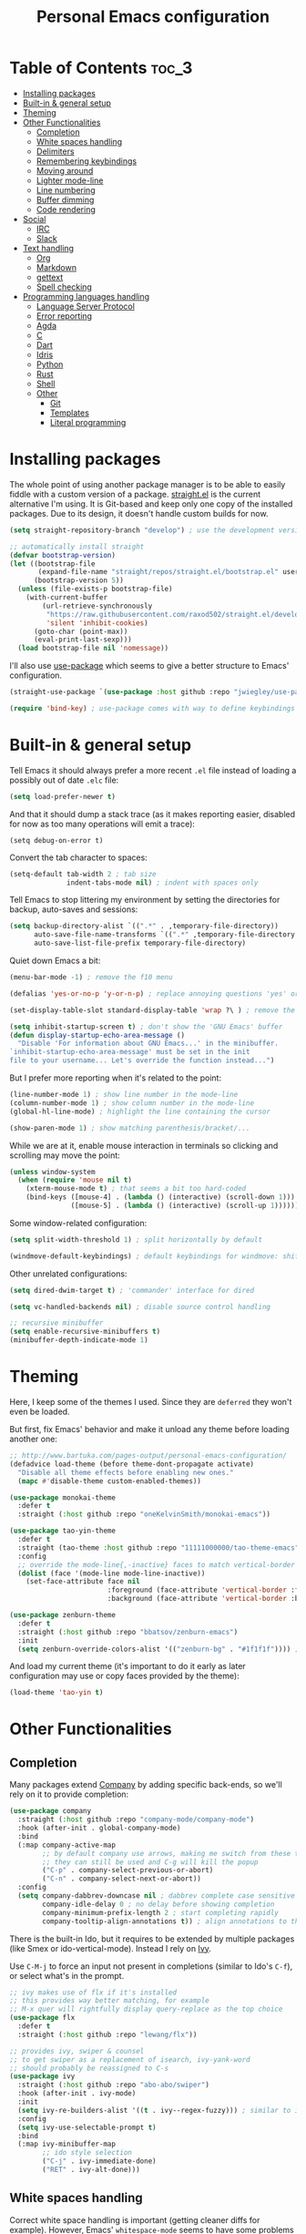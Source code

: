 #+title: Personal Emacs configuration

* Table of Contents :toc_3:
- [[#installing-packages][Installing packages]]
- [[#built-in--general-setup][Built-in & general setup]]
- [[#theming][Theming]]
- [[#other-functionalities][Other Functionalities]]
  - [[#completion][Completion]]
  - [[#white-spaces-handling][White spaces handling]]
  - [[#delimiters][Delimiters]]
  - [[#remembering-keybindings][Remembering keybindings]]
  - [[#moving-around][Moving around]]
  - [[#lighter-mode-line][Lighter mode-line]]
  - [[#line-numbering][Line numbering]]
  - [[#buffer-dimming][Buffer dimming]]
  - [[#code-rendering][Code rendering]]
- [[#social][Social]]
  - [[#irc][IRC]]
  - [[#slack][Slack]]
- [[#text-handling][Text handling]]
  - [[#org][Org]]
  - [[#markdown][Markdown]]
  - [[#gettext][gettext]]
  - [[#spell-checking][Spell checking]]
- [[#programming-languages-handling][Programming languages handling]]
  - [[#language-server-protocol][Language Server Protocol]]
  - [[#error-reporting][Error reporting]]
  - [[#agda][Agda]]
  - [[#c][C]]
  - [[#dart][Dart]]
  - [[#idris][Idris]]
  - [[#python][Python]]
  - [[#rust][Rust]]
  - [[#shell][Shell]]
  - [[#other][Other]]
    - [[#git][Git]]
    - [[#templates][Templates]]
    - [[#literal-programming][Literal programming]]

* Installing packages

The whole point of using another package manager is to be able to easily
fiddle with a custom version of a package.
[[https://github.com/raxod502/straight.el][straight.el]] is the current
alternative I'm using.
It is Git-based and keep only one copy of the installed packages.
Due to its design, it doesn't handle custom builds for now.
#+begin_src emacs-lisp
(setq straight-repository-branch "develop") ; use the development version

;; automatically install straight
(defvar bootstrap-version)
(let ((bootstrap-file
       (expand-file-name "straight/repos/straight.el/bootstrap.el" user-emacs-directory))
      (bootstrap-version 5))
  (unless (file-exists-p bootstrap-file)
    (with-current-buffer
        (url-retrieve-synchronously
         "https://raw.githubusercontent.com/raxod502/straight.el/develop/install.el"
         'silent 'inhibit-cookies)
      (goto-char (point-max))
      (eval-print-last-sexp)))
  (load bootstrap-file nil 'nomessage))
#+end_src

I'll also use
[[https://github.com/jwiegley/use-package][use-package]] which seems to give
a better structure to Emacs' configuration.
#+begin_src emacs-lisp
(straight-use-package `(use-package :host github :repo "jwiegley/use-package"))

(require 'bind-key) ; use-package comes with way to define keybindings
#+end_src

* Built-in & general setup

Tell Emacs it should always prefer a more recent =.el= file instead of loading
a possibly out of date =.elc= file:
#+begin_src emacs-lisp
(setq load-prefer-newer t)
#+end_src

And that it should dump a stack trace (as it makes reporting easier,
disabled for now as too many operations will emit a trace):
#+begin_src
(setq debug-on-error t)
#+end_src

Convert the tab character to spaces:
#+begin_src emacs-lisp
(setq-default tab-width 2 ; tab size
              indent-tabs-mode nil) ; indent with spaces only
#+end_src

Tell Emacs to stop littering my environment by setting the directories
for backup, auto-saves and sessions:
#+begin_src emacs-lisp
(setq backup-directory-alist `((".*" . ,temporary-file-directory))
      auto-save-file-name-transforms `((".*" ,temporary-file-directory t))
      auto-save-list-file-prefix temporary-file-directory)
#+end_src

Quiet down Emacs a bit:
#+begin_src emacs-lisp
(menu-bar-mode -1) ; remove the f10 menu

(defalias 'yes-or-no-p 'y-or-n-p) ; replace annoying questions 'yes' or 'no' by their 'y' or 'n' counterparts

(set-display-table-slot standard-display-table 'wrap ?\ ) ; remove the \ for a wrapped line

(setq inhibit-startup-screen t) ; don't show the 'GNU Emacs' buffer
(defun display-startup-echo-area-message ()
  "Disable 'For information about GNU Emacs...' in the minibuffer.
`inhibit-startup-echo-area-message' must be set in the init
file to your username... Let's override the function instead...")
#+end_src

But I prefer more reporting when it's related to the point:
#+begin_src emacs-lisp
(line-number-mode 1) ; show line number in the mode-line
(column-number-mode 1) ; show column number in the mode-line
(global-hl-line-mode) ; highlight the line containing the cursor

(show-paren-mode 1) ; show matching parenthesis/bracket/...
#+end_src

While we are at it, enable mouse interaction in terminals so clicking and
scrolling may move the point:
#+begin_src emacs-lisp
(unless window-system
  (when (require 'mouse nil t)
    (xterm-mouse-mode t) ; that seems a bit too hard-coded
    (bind-keys ([mouse-4] . (lambda () (interactive) (scroll-down 1)))
               ([mouse-5] . (lambda () (interactive) (scroll-up 1))))))
#+end_src

Some window-related configuration:
#+begin_src emacs-lisp
(setq split-width-threshold 1) ; split horizontally by default

(windmove-default-keybindings) ; default keybindings for windmove: shift + arrows
#+end_src

Other unrelated configurations:
#+begin_src emacs-lisp
(setq dired-dwim-target t) ; 'commander' interface for dired

(setq vc-handled-backends nil) ; disable source control handling

;; recursive minibuffer
(setq enable-recursive-minibuffers t)
(minibuffer-depth-indicate-mode 1)
#+end_src

* Theming

Here, I keep some of the themes I used.
Since they are =deferred= they won't even be loaded.

But first, fix Emacs' behavior and make it unload any theme before loading
another one:
#+begin_src emacs-lisp
;; http://www.bartuka.com/pages-output/personal-emacs-configuration/
(defadvice load-theme (before theme-dont-propagate activate)
  "Disable all theme effects before enabling new ones."
  (mapc #'disable-theme custom-enabled-themes))
#+end_src

#+begin_src emacs-lisp
(use-package monokai-theme
  :defer t
  :straight (:host github :repo "oneKelvinSmith/monokai-emacs"))

(use-package tao-yin-theme
  :defer t
  :straight (tao-theme :host github :repo "11111000000/tao-theme-emacs")
  :config
  ;; override the mode-line{,-inactive} faces to match vertical-border
  (dolist (face '(mode-line mode-line-inactive))
    (set-face-attribute face nil
                        :foreground (face-attribute 'vertical-border :foreground nil t)
                        :background (face-attribute 'vertical-border :background nil t))))

(use-package zenburn-theme
  :defer t
  :straight (:host github :repo "bbatsov/zenburn-emacs")
  :init
  (setq zenburn-override-colors-alist '(("zenburn-bg" . "#1f1f1f")))) ; darker background
#+end_src

And load my current theme (it's important to do it early as later configuration
may use or copy faces provided by the theme):
#+begin_src emacs-lisp
(load-theme 'tao-yin t)
#+end_src

* Other Functionalities

** Completion

Many packages extend [[http://company-mode.github.io/][Company]] by adding specific back-ends, so we'll rely on it
to provide completion:
#+begin_src emacs-lisp
(use-package company
  :straight (:host github :repo "company-mode/company-mode")
  :hook (after-init . global-company-mode)
  :bind
  (:map company-active-map
        ;; by default company use arrows, making me switch from these two
        ;; they can still be used and C-g will kill the popup
        ("C-p" . company-select-previous-or-abort)
        ("C-n" . company-select-next-or-abort))
  :config
  (setq company-dabbrev-downcase nil ; dabbrev complete case sensitive
        company-idle-delay 0 ; no delay before showing completion
        company-minimum-prefix-length 2 ; start completing rapidly
        company-tooltip-align-annotations t)) ; align annotations to the right
#+end_src

There is the built-in Ido, but it requires to be extended by multiple
packages (like Smex or ido-vertical-mode).
Instead I rely on [[https://github.com/abo-abo/swiper][Ivy]].

Use =C-M-j= to force an input not present in completions
(similar to Ido's =C-f=), or select what's in the prompt.

#+begin_src emacs-lisp
;; ivy makes use of flx if it's installed
;; this provides way better matching, for example
;; M-x quer will rightfully display query-replace as the top choice
(use-package flx
  :defer t
  :straight (:host github :repo "lewang/flx"))

;; provides ivy, swiper & counsel
;; to get swiper as a replacement of isearch, ivy-yank-word
;; should probably be reassigned to C-s
(use-package ivy
  :straight (:host github :repo "abo-abo/swiper")
  :hook (after-init . ivy-mode)
  :init
  (setq ivy-re-builders-alist '((t . ivy--regex-fuzzy))) ; similar to ido-enable-flex-matching
  :config
  (setq ivy-use-selectable-prompt t)
  :bind
  (:map ivy-minibuffer-map
        ;; ido style selection
        ("C-j" . ivy-immediate-done)
        ("RET" . ivy-alt-done)))
#+end_src

** White spaces handling

Correct white space handling is important (getting cleaner diffs for example).
However, Emacs' =whitespace-mode= seems to have some problems (as an example,
its faces mess up with the text's properties in Circe).
Fortunately, [[https://github.com/glasserc/ethan-wspace][ethan-wspace]] aims to do much better.

#+begin_src emacs-lisp
(use-package ethan-wspace
  :straight (:host github :repo "glasserc/ethan-wspace")
  :config
  (setq mode-require-final-newline nil) ; don't automatically add final newlines
  (global-ethan-wspace-mode 1))
#+end_src

** Delimiters

Most of the time, brackets, parentheses, braces, etc. are paired together.
=show-paren-mode= helps by showing the matching one but it's sometimes a bit
too cumbersome to use as you have to move the point.
[[https://github.com/Fanael/rainbow-delimiters][rainbow-delimiters]] helps by coloring each pair.

#+begin_src emacs-lisp
(use-package rainbow-delimiters
  :straight (:host github :repo "Fanael/rainbow-delimiters")
  :hook ((prog-mode . rainbow-delimiters-mode)
         (text-mode . rainbow-delimiters-mode)))
#+end_src

** Remembering keybindings

[[https://github.com/justbur/emacs-which-key][which-key]] will display
a pop-in during key combinations.

#+begin_src emacs-lisp
(use-package which-key
  :straight (:host github :repo "justbur/emacs-which-key")
  :config
  (setq which-key-separator " ")
  (which-key-mode))
#+end_src

** Moving around

Jumping around between words and buffers is easy with
[[https://github.com/abo-abo/avy][Avy]].

Use =C-o $letter $characters= to jump to the first letter of a word.
The characters are directly overlayed on the words.

Use =M-o [x (delete) | m (swap) | ...] $index= to jump to/act on a buffer.
The index appears in the top left corner.

#+begin_src emacs-lisp
(use-package avy
  :straight (:host github :repo "abo-abo/avy")
  :bind (("C-o" . 'avy-goto-word-or-subword-1))) ; override open-line default binding

;; despite the name, it's avy-based
(use-package ace-window
  :straight (:host github :repo "abo-abo/ace-window")
  :bind (("M-o" . 'ace-window)) ; override facemenu default binding
  :config
  (setq aw-background nil)) ; don't remove colors
#+end_src

** Lighter mode-line

[[https://github.com/tautologyclub/feebleline][Feebleline]] completely
disables the standard mode-line and replaces it with a minimalist version,
displayed right in the minibuffer when it's idle.

#+begin_src emacs-lisp
(defun ether--feebleline-git-object ()
  "Current branch, when Magit is available."
  (when (and (require 'magit-git nil t)
             (require 'magit-process nil t))
    (or (magit-get-current-branch)
        (magit-rev-parse "--short" "HEAD"))))

(defun ether--feebleline-circe-tracking-buffers ()
  "Circe maintains a list of buffers with activity.
Join them together as they are already propertized in case of highlight."
  (when (boundp 'tracking-buffers)
    (string-join tracking-buffers " ")))

;; see also https://github.com/11111000000/taoline, by the creator of tao-theme
(use-package feebleline
  :straight (:host github :repo "tautologyclub/feebleline" :branch "development")
  :config
  (setq feebleline-msg-functions
        '((feebleline-line-number :post "")
          (feebleline-column-number :pre ",")
          (feebleline-file-directory :face feebleline-dir-face :post "")
          (feebleline-file-or-buffer-name :face font-lock-keyword-face :post "")
          (feebleline-file-modified-star :face feebleline-warning-face :post "")
          (ether--feebleline-git-object :face feebleline-git-face :pre ":")
          (ether--feebleline-circe-tracking-buffers :face nil :pre " ")))
  ;; enable feebleline
  (feebleline-mode 1)
  ;; but still allow mode line in some cases for readability
  ;; https://emacs.stackexchange.com/questions/30513/making-a-variable-window-local
  ;; https://github.com/tautologyclub/feebleline/issues/24
  (add-hook 'window-configuration-change-hook
            (lambda ()
              (when (bound-and-true-p feebleline-mode)
                (walk-windows (lambda (window) ; reset the mode line of each buffer
                                (with-current-buffer (window-buffer window)
                                  (setq mode-line-format nil)))
                              0) ; don't include minibuffer
                (walk-windows (lambda (window) ; and set the mode line when necessary
                                (with-current-buffer (window-buffer window)
                                  ;; {frame,window}-edges functions return (x1 y1 x2 y2)
                                  ;; then check if the current buffer (which may be displayed on mutltiple windows)
                                  ;; doesn't sit on top of the minibuffer
                                  ;; this isn't perfect but unfortunately, the mode-line-format is buffer-local
                                  (when (/= (nth 1 (window-edges (minibuffer-window)))
                                            (nth 3 (window-edges window)))
                                    (setq mode-line-format "%-"))))
                              0))))) ; don't include minibuffer
#+end_src

** Line numbering

*Disabled for now.*

The built-in =linum= has some performance problems. =nlinum= avoid them:
#+begin_src
(use-package nlinum
  :straight (:host github :repo "emacsmirror/nlinum")
  :config
  ;; highlight the margin with the same line highlighting
  ;; useful with `global-hl-line-mode'
  (set-face-attribute 'nlinum-current-line nil
                      :foreground (face-attribute 'linum :foreground nil t)
                      :background (face-attribute 'hl-line :background nil t))
  (setq nlinum-format "%d "
        nlinum-highlight-current-line t)
  (global-nlinum-mode 1))
#+end_src

** Buffer dimming

*Disabled for now.*

Slightly dim the inactive buffers:
#+begin_src
(defun ether--dim-color (rgb percent)
  "Dim the RGB color expressed in the format #rrggbb by PERCENT."
  ;; looks like there is no color-hex-to-rgb
  (let ((r (/ (float (string-to-number (substring rgb 1 3) 16)) (float 255)))
        (g (/ (float (string-to-number (substring rgb 3 5) 16)) (float 255)))
        (b (/ (float (string-to-number (substring rgb 5 7) 16)) (float 255))))
    (apply 'color-rgb-to-hex
           (nconc (apply 'color-hsl-to-rgb
                         (apply 'color-darken-hsl (nconc (color-rgb-to-hsl r g b) `(,percent))))
                  '(2)))))

;; https://github.com/mina86/auto-dim-other-buffers.el/issues/16
(use-package auto-dim-other-buffers
  :straight (:host github :repo "mina86/auto-dim-other-buffers.el")
  :hook (after-init . auto-dim-other-buffers-mode)
  :config
  (set-face-attribute 'auto-dim-other-buffers-face nil
                      ;; :foreground (ether--dim-color (face-attribute 'default :foreground nil t) 5)
                      :background (ether--dim-color (face-attribute 'default :background nil t) 5)))
#+end_src

** Code rendering

Sometimes, it's nice to show properly rendered code. Projects like
[[http://pygments.org/][Pygments]] exist but it would be preferable to use your
pretty Emacs configuration.
[[https://github.com/hniksic/emacs-htmlize][htmlize]] does just that and
will export a buffer to HTML, keeping your theme and other settings.

Use =M-x htmlize-buffer=.

Or =C-SPC= two times then move the point to the end of the region then
=M-x htmlize-region= (so you don't render the region selection overlay).

The below configuration even allow to call Emacs like so:

#+begin_src shell
emacs --htmlize path/to/file # which will output path/to/file.html
#+end_src

#+begin_src emacs-lisp
(use-package s :defer t) ; for s-suffix?

(defun ether--htmlize-file (switch)
  "`htmlize-file' seems to have some issues, here is a simpler one."
  (ignore switch)
  (condition-case out
      (progn
        (require 'htmlize)
        (let* ((source (pop command-line-args-left))
               (destination (htmlize-make-file-name (file-name-nondirectory source))))
          (find-file-existing source)
          (with-current-buffer (htmlize-buffer-1)
            (write-region (point-min) (point-max) destination))
          (kill-emacs 0)))
    (error (progn
             (princ out) ; looks like we can't really use external-debugging-output
             (kill-emacs 1)))))

(use-package htmlize
  :defer t
  :straight (:host github :repo "hniksic/emacs-htmlize")
  :init
  (add-to-list 'command-switch-alist '("--htmlize" . ether--htmlize-file))
  :config
  ;; use the Iosevka font if available (ligatures may be nice for displayed code)
  ;; requires fontconfig, works on Linux and macOS
  ;; use %{=unparse} format to see all options
  ;; regular Iosevka instead of Iosevka Term seems to produce some irregularities
  ;; for example let-alist and use-package seems to be slightly larger
  (let* ((fc-match "fc-match -f '%{file}' 'Iosevka Term:style=Regular'")
         (path (shell-command-to-string fc-match)))
    (when (s-suffix? ".ttf" path :ignore-case) ; Firefox doesn't like .ttc
      (setq htmlize-head-tags (format "    <style type=\"text/css\">
      @font-face {
        font-family: Iosevka;
        src: url(data:font/ttf;base64,%s) format('truetype');
      }
      pre {
        font-family: Iosevka;
        font-size: 10pt;
      }
    </style>
"
                                      (base64-encode-string (with-temp-buffer (insert-file-contents path) (buffer-string)) t)))))
  :hook ((htmlize-before . (lambda ()
                             ;; disable some modes that may influence rendering
                             ;; the original buffer is protected, no need to restore
                             ;; flycheck handling (use special faces that are not nicely rendered)
                             (when (bound-and-true-p flycheck-mode) (flycheck-mode))
                             ;; disable current line highlighting (both a function and a variable)
                             (when (bound-and-true-p global-hl-line-mode) (global-hl-line-unhighlight))
                             ;; disable line numbering (the format adds a an empty column)
                             ;; don't know why, but simply toggling without the 0 won't work
                             (when (bound-and-true-p nlinum-mode) (nlinum-mode 0))
                             ;; TODO: lsp stuff
                             ;; (sit-for 3) ; allow to see the changes made to the buffer
                             ))))
#+end_src

* Social

** IRC

[[https://github.com/jorgenschaefer/circe][Circe]] is an alternative to
built-in IRC clients.

#+begin_src emacs-lisp
(use-package circe
  :defer t
  :straight (:host github :repo "jorgenschaefer/circe")
  :hook (circe-mode . (lambda () (setq-local right-margin-width 5)))
  :config
  ;; colorize nicks
  (require 'circe-color-nicks)
  (enable-circe-color-nicks)

  ;; enable logging, `lui-logging-directory' defaults to ~/.logs
  (require 'lui-logging)
  (enable-lui-logging-globally)

  (setq lui-flyspell-p t) ; enable spell checking

  (setq lui-fill-type nil ; no text wrapping
        lui-time-stamp-format "%H:%M"
        lui-time-stamp-position 'right-margin ; see above hook
        circe-format-server-topic "*** Topic change by {nick} ({userhost}): {topic-diff}") ; topic-diff instead of new-topic

  ;; log a new day
  (require 'circe-new-day-notifier)
  (enable-circe-new-day-notifier)
  (add-to-list 'circe-format-not-tracked 'circe-new-day-notifier-format-message) ; don't track day notifications

  ;; anonymization
  (setq circe-default-quit-message ""
        circe-default-part-message ""
        circe-default-realname circe-default-nick)) ; avoid real identity leak from user-full-name
#+end_src

You'll probably need to setup it like so:
#+begin_src
(setq circe-network-options '(
  ("freenode"
   :host "irc.freenode.net"
   :port 6697
   :tls t
   :nick "USERNAME"
   :nickserv-nick "USERNAME"
   :nickserv-password "PASSWORD"
   :nickserv-mask "^NickServ!NickServ@services\\.$"
   :nickserv-identify-challenge "\C-b/msg\\s-NickServ\\s-identify\\s-<password>\C-b"
   :nickserv-identify-command "PRIVMSG NickServ :IDENTIFY {nick} {password}"
   :nickserv-identify-confirmation "^You are now identified for .*\\.$"
   :nickserv-ghost-command "PRIVMSG NickServ :GHOST {nick} {password}"
   :nickserv-ghost-confirmation "has been ghosted\\.$\\|is not online\\.$"
   :channels ("#channel1" "#channel2"))
  ("mozilla"
   :host "irc.mozilla.org"
   :port 6697
   :tls t
   :nick "USERNAME"
   :channels ("#channel1" "#channel2"))
))
#+end_src

** [[https://slack.com/][Slack]]

#+begin_src emacs-lisp
(use-package slack
  :defer t
  :straight (:host github :repo "yuya373/emacs-slack")
  :hook (slack-mode . (lambda () (setq-local right-margin-width 5)))
  :config
  ;; timestamp setup, same as in circe.el
  (setq lui-time-stamp-format "%H:%M"
        lui-time-stamp-position 'right-margin))
#+end_src

You'll probably need to setup it like so:
#+begin_src
(slack-register-team
  :name "team"
  :default t
  :client-id "_X_ID"
  :client-secret "PASSWORD"
  :token "XOXS-"
  :full-and-display-names t)
#+end_src

The easiest way to fill above information is to open the browser's network
tab and search for =_x_id= & =xoxs-=.
Or you may want to create an application to access the API.

* Text handling

** [[https://orgmode.org/][Org]]

I use the embedded Org for now.

#+begin_src emacs-lisp
(setq org-replace-disputed-keys t) ; windmove keybindings conflict
#+end_src

Since the whole point of this document is to be readable on GitHub, let's
automatically generate a table of contents:
#+begin_src emacs-lisp
(use-package toc-org
  :straight (:host github :repo "snosov1/toc-org")
  :hook (org-mode . toc-org-enable))
#+end_src

** Markdown

#+begin_src emacs-lisp
(use-package markdown-mode
  :defer t
  :straight (:host github :repo "jrblevin/markdown-mode"))
#+end_src
** gettext

On Debian, install =gettext-el=.

#+begin_src emacs-lisp
(when (require 'po-mode nil t))
#+end_src

** Spell checking

You'll need to install [[https://hunspell.github.io/][Hunspell]].

Dictionaries may or may not be provided by your distribution.
On Debian, dictionaries are available via =hunspell-*= packages, else,
retrieve =.aff= & =.dic= files here:
- =en_*=: http://wordlist.aspell.net/dicts/
- =fr-*=: https://www.dicollecte.org/download.php?prj=fr

Setup is a bit tricky:
#+begin_src emacs-lisp
;; http://emacs.stackexchange.com/a/21379

(defconst ether--spellchecker "hunspell")
(defconst ether--languages "fr-toutesvariantes,en_US")

(if (and (>= emacs-major-version 25)
         (executable-find ether--spellchecker)
         (require 'ispell nil t))
    (progn
      (setq ispell-program-name ether--spellchecker)
      (setq ispell-dictionary ether--languages)
      ;; the following may crash with:
      ;;   Wrong type argument: stringp, nil
      ;; if hunspell isn't able to find dictionaries
      ;;   export LC_ALL=en_US.UTF-8
      ;;   export DICPATH=~/Library/Spelling
      ;; use hunspell -D to check hunspell's environment
      (ispell-set-spellchecker-params)
      (ispell-hunspell-add-multi-dic ether--languages)
      ;; it significantly slows down emacs, so no prog-mode-hook for now
      ;; (add-hook 'prog-mode-hook 'flyspell-prog-mode)
      ;; (add-hook 'text-mode-hook 'ispell-buffer)
      ;; (add-hook 'prog-mode-hook 'ispell-comments-and-strings)
      ;; (add-hook 'text-mode-hook 'flyspell-buffer)
      (add-hook 'text-mode-hook 'flyspell-mode))
  (message "Unable to load ispell due to missing dependency"))
#+end_src

If not run automatically, use =M-x flyspell-{buffer,mode}=.
Use =M-$= to correct an highlighted word.

It may cause significant slow down.

* Programming languages handling

** [[https://microsoft.github.io/language-server-protocol/][Language Server Protocol]]

LSP is a really nice abstraction and avoid to clutter your Emacs configuration
because most of the programming languages now have a server implementing this
protocol. Its means you'll have a consistent experience without much need to
produce a (sometimes complex) language-specific configuration.

#+begin_src emacs-lisp
(use-package lsp-mode
  :defer t
  :straight (:host github :repo "emacs-lsp/lsp-mode"))

(use-package lsp-ui
  :straight (:host github :repo "emacs-lsp/lsp-ui")
  :hook (lsp-mode . lsp-ui-mode)
  :config
  (setq lsp-ui-sideline-ignore-duplicate t)) ; duplicate symbols can quickly grow on multiple lines

(use-package company-lsp
  :straight (:host github :repo "tigersoldier/company-lsp")
  :config
  (push 'company-lsp company-backends)
  ;; requires yasnippet, used to complete arguments
  ;; may need to setup some functions, see company-lsp--fallback-snippet
  (setq company-lsp-enable-snippet t))
#+end_src

** Error reporting

[[https://flycheck.readthedocs.io][Flycheck]] aims to replace Emacs' built-in Flymake. It supports many language and
checkers out the box and offers a more complete experience with LSP.

#+begin_src emacs-lisp
(use-package flycheck
  :straight (:host github :repo "flycheck/flycheck")
  :hook (prog-mode . flycheck-mode)
  :config
  (setq flycheck-checker-error-threshold nil ; don't stop after a large number of errors
        flycheck-temp-prefix ".flycheck")) ; hide temporary files
#+end_src

** [[http://wiki.portal.chalmers.se/agda/pmwiki.php][Agda]]

Nothing special here, the mode should be installed alongside the compiler.

#+begin_src emacs-lisp
(when (require 'agda2 nil t))
#+end_src

** C

Style configuration:
#+begin_src emacs-lisp
(c-set-offset 'case-label '+) ; indent case in switch
(setq c-basic-offset tab-width
      c-default-style "k&r")
#+end_src

LSP configuration of
[[https://github.com/cquery-project/emacs-cquery][cquery]]:
#+begin_src emacs-lisp
;; you'll need to build cquery
;; https://github.com/cquery-project/cquery/wiki/Emacs
(use-package cquery
  :straight (:host github :repo "cquery-project/emacs-cquery")
  :hook ((c-mode . lsp-cquery-enable)
         (c++-mode . lsp-cquery-enable)))
#+end_src

Previously I tried XCscope, cmake-ide, RTags, clangd, etc.
Nothing offered a more reliable experience but you'll have to generate a
=compile_commands.json=.

Which is easy with [[https://github.com/Kitware/CMake][CMake]],
so here is the official mode:
#+begin_src emacs-lisp
;; straight not supporting shallow clones,
;; use a mirror instead of the official cmake repository
;; mainly for cmake-help*
(use-package cmake-mode
  :straight (:host github :repo "emacsmirror/cmake-mode"))
#+end_src

To format source code relying on
[[https://clang.llvm.org/docs/ClangFormat.html][clang-format]]:
#+begin_src emacs-lisp
(when (require 'clang-format nil t)
  ;; (global-set-key [C-M-tab] 'clang-format-region)
  )
#+end_src

** [[https://www.dartlang.org/][Dart]]

It works nicely with [[https://flutter.io/][Flutter]], for a full
terminal-based setup.

You'll need to install the language server with:
#+begin_src shell
pub global activate dart_language_server
#+end_src

#+begin_src emacs-lisp
(use-package dart-mode
  :straight (:host github :repo "bradyt/dart-mode")
  :hook ((dart-mode . flycheck-mode) ; flycheck isn't enabled automatically otherwise
         (dart-mode . (lambda ()
                        (when (require 'lsp-mode nil t)
                          (lsp-define-stdio-client lsp-dart "dart"
                                                   (lambda () default-directory)
                                                   '("dart_language_server"))
                          (lsp-dart-enable))))))
#+end_src

** [[https://www.idris-lang.org/][Idris]]

No LSP here, as it has its own mode to handle the REPL, interactive proofs,
etc.

#+begin_src emacs-lisp
(use-package idris-mode
  :defer t
  :straight (:host github :repo "idris-hackers/idris-mode")
  :config
  (setq idris-repl-banner-functions nil)) ; disable startup animation
#+end_src

** [[https://www.python.org/][Python]]

You'll need to install the language server with:
#+begin_src shell
pip install python-language-server[all]
#+end_src

Flycheck should automatically use the installed linters, like
[[http://www.mypy-lang.org/][mypy]] (however this
[[https://github.com/flycheck/flycheck/pull/1486][issue]]
isn't fixed yet).

#+begin_src emacs-lisp
(use-package lsp-python
  :straight (:host github :repo "emacs-lsp/lsp-python")
  :hook (python-mode . lsp-python-enable))
#+end_src

** [[https://www.rust-lang.org/][Rust]]

#+begin_src emacs-lisp
(use-package rust-mode
  :defer t
  :straight (:host github :repo "rust-lang/rust-mode")
  :config
  (add-to-list 'auto-mode-alist '("\\.rs$" . rust-mode))
  (setq rust-indent-offset tab-width))

(use-package flycheck-rust
  :straight (:host github :repo "flycheck/flycheck-rust")
  :hook (flycheck-mode . flycheck-rust-setup))

(use-package lsp-rust
  :straight (:host github :repo "emacs-lsp/lsp-rust")
  :hook (rust-mode . lsp-rust-enable))
#+end_src

** Shell

Well, nothing much here as I don't know of any viable checker that
can correctly handle all of Bash's tricks.

#+begin_src emacs-lisp
(setq sh-basic-offset tab-width)
#+end_src
** Other

*** Git

[[https://github.com/magit/magit][Magit]] is the go-to Git wrapper in Emacs,
sometimes used as a dependency.

#+begin_src emacs-lisp
(use-package magit
  :defer t
  :straight (:host github :repo "magit/magit"))
#+end_src

*** Templates

[[https://github.com/joaotavora/yasnippet][YASnippet]] is a template system,
sometimes used as a dependency.

#+begin_src emacs-lisp
(use-package yasnippet
  :straight (:host github :repo "joaotavora/yasnippet")
  :config
  (yas-global-mode 1))
#+end_src

*** Literal programming

I maintain this file using [[https://github.com/phillord/lentic][lentic]]:
#+begin_src emacs-lisp
(defun lentic-sh-oset (conf)
  (lentic-m-oset
   conf
   :this-buffer (current-buffer)
   :comment "# "
   :comment-stop "#\\\+BEGIN_SRC shell.*"
   :comment-start "#\\\+END_SRC"))

(defun lentic-org-sh-init ()
  (lentic-sh-oset
   (lentic-unmatched-uncommented-chunk-configuration
    "lb-org-to-sh"
    :lentic-file
    (concat (file-name-sans-extension (buffer-file-name)) ".sh"))))

(defun lentic-sh-org-init ()
  (lentic-org-oset
   (lentic-unmatched-commented-chunk-configuration
    "lb-sh-to-org"
    :lentic-file
    (concat (file-name-sans-extension (buffer-file-name)) ".org"))))

(use-package lentic
  :straight (:host github :repo "phillord/lentic")
  :hook (after-init . global-lentic-mode)
  :config
  (add-to-list 'lentic-init-functions 'lentic-org-sh-init)
  (add-to-list 'lentic-init-functions 'lentic-sh-org-init))
#+end_src
